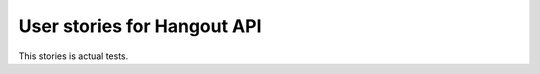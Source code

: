 *******************************
User stories for Hangout API
*******************************

This stories is actual tests.

.. testsetup:: base_api

    from yaml import load
    credentials = load(open('credentials.yaml', 'r'))

    from hangout_api.hangout_api import Hangouts
    hangout = Hangouts()
    hangout.browser.timeout = 15
    hangout.login(credentials['name'], credentials['password'], otp=credentials['otp'])
    hangout.start()

.. doctest:: base_api

   >>> hangout.get_bandwidth() in [0, 1, 2, 3, 4]
   True

.. doctest:: base_api

    >>> len(hangout.get_audio_devices()) > 0
    True

.. testcleanup:: base_api

    del hangout
